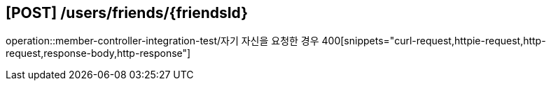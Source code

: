 


== [POST] /users/friends/\{friendsId\}
operation::member-controller-integration-test/자기 자신을 요청한 경우 400[snippets="curl-request,httpie-request,http-request,response-body,http-response"]
